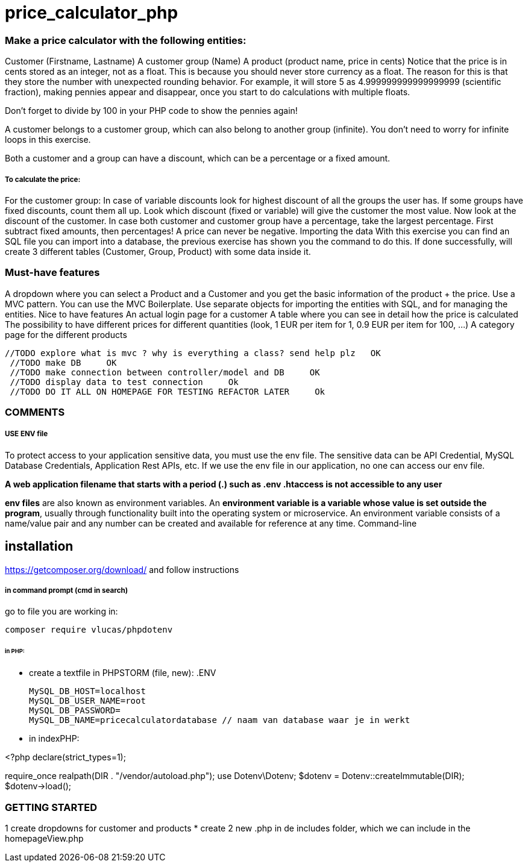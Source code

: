 = price_calculator_php

=== Make a price calculator with the following entities:

Customer (Firstname, Lastname)
A customer group (Name)
A product (product name, price in cents)
Notice that the price is in cents stored as an integer, not as a float. This is because you should never store currency as a float. The reason for this is that they store the number with unexpected rounding behavior. For example, it will store 5 as 4.999999999999999999 (scientific fraction), making pennies appear and disappear, once you start to do calculations with multiple floats.

Don't forget to divide by 100 in your PHP code to show the pennies again!

A customer belongs to a customer group, which can also belong to another group (infinite). You don't need to worry for infinite loops in this exercise.

Both a customer and a group can have a discount, which can be a percentage or a fixed amount.

===== To calculate the price:
For the customer group: In case of variable discounts look for highest discount of all the groups the user has.
If some groups have fixed discounts, count them all up.
Look which discount (fixed or variable) will give the customer the most value.
Now look at the discount of the customer.
In case both customer and customer group have a percentage, take the largest percentage.
First subtract fixed amounts, then percentages!
A price can never be negative.
Importing the data
With this exercise you can find an SQL file you can import into a database, the previous exercise has shown you the command to do this.
If done successfully, will create 3 different tables (Customer, Group, Product)
with some data inside it.


=== Must-have features
A dropdown where you can select a Product and a Customer and you get the basic information of the product + the price.
Use a MVC pattern. You can use the MVC Boilerplate.
Use separate objects for importing the entities with SQL, and for managing the entities.
Nice to have features
An actual login page for a customer
A table where you can see in detail how the price is calculated
The possibility to have different prices for different quantities (look, 1 EUR per item for 1, 0.9 EUR per item for 100, ...)
A category page for the different products

   //TODO explore what is mvc ? why is everything a class? send help plz   OK
    //TODO make DB     OK
    //TODO make connection between controller/model and DB     OK
    //TODO display data to test connection     Ok
    //TODO DO IT ALL ON HOMEPAGE FOR TESTING REFACTOR LATER     Ok


=== COMMENTS

===== USE ENV file

To protect access to your application sensitive data, you must use the env file.
The sensitive data can be API Credential, MySQL Database Credentials, Application Rest APIs, etc.
If we use the env file in our application, no one can access our env file.

*A web application filename that starts with a period (.) such as .env .htaccess is not accessible to any user*

*env files* are also known as environment variables. An *environment variable is a variable
whose value is set outside the program*, usually through functionality built into the operating system or microservice.
An environment variable consists of a name/value pair and any number can be created and available for reference at any time.
Command-line

== installation

https://getcomposer.org/download/
and follow instructions

===== in command prompt (cmd in search)
go to file you are working in:

 composer require vlucas/phpdotenv

====== in PHP:
* create a textfile in PHPSTORM (file, new): .ENV

 MySQL_DB_HOST=localhost
 MySQL_DB_USER_NAME=root
 MySQL_DB_PASSWORD=
 MySQL_DB_NAME=pricecalculatordatabase // naam van database waar je in werkt

* in indexPHP:

<?php
declare(strict_types=1);

require_once realpath(DIR . "/vendor/autoload.php");
use Dotenv\Dotenv;
$dotenv = Dotenv::createImmutable(DIR);
$dotenv->load();

=== GETTING STARTED

1 create dropdowns for customer and products
    * create 2 new .php in de includes folder, which we can include in the homepageView.php

// We have some problems getting connected to the richt database so we had te change our code a bit
